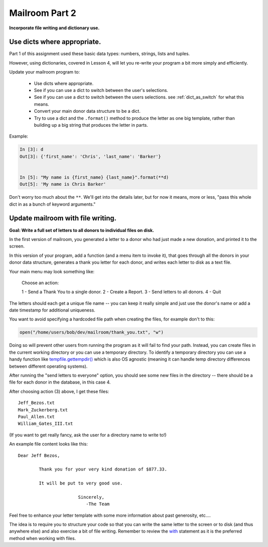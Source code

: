 .. _exercise_mailroom_part2_dict_files:


Mailroom Part 2
=================

**Incorporate file writing and dictionary use.**

Use dicts where appropriate.
----------------------------

Part 1 of this assignment used these basic data types: numbers, strings, lists and tuples.

However, using dictionaries, covered in Lesson 4, will let you re-write your program a bit more simply and efficiently.

Update your mailroom program to:

  - Use dicts where appropriate.

  - See if you can use a dict to switch between the user's selections.

  - See if you can use a dict to switch between the users selections.
    see :ref:`dict_as_switch` for what this means.

  - Convert your main donor data structure to be a dict.

  - Try to use a dict and the ``.format()`` method to produce the letter as one
    big template, rather than building up a big string that produces the letter in parts.


Example:

.. code-block:: ipython

  In [3]: d
  Out[3]: {'first_name': 'Chris', 'last_name': 'Barker'}


  In [5]: "My name is {first_name} {last_name}".format(**d)
  Out[5]: 'My name is Chris Barker'

Don't worry too much about the ``**``. We'll get into the details later, but for now it means, more or less, "pass this whole dict in as a bunch of keyword arguments."

Update mailroom with file writing.
----------------------------------

**Goal: Write a full set of letters to all donors to individual files on disk.**

In the first version of mailroom, you generated a letter to a donor who had just made a new donation, and printed it to the screen.

In this version of your program, add a function (and a menu item to invoke it), that goes through all the donors in your donor data structure, generates a thank you letter for each donor, and writes each letter to disk as a text file.

Your main menu may look something like:

  Choose an action:

  1 - Send a Thank You to a single donor.
  2 - Create a Report.
  3 - Send letters to all donors.
  4 - Quit

The letters should each get a unique file name -- you can keep it really simple and just use the donor's name or add a date timestamp for additional uniqueness.

You want to avoid specifying a hardcoded file path when creating the files, for example don't to this:

.. code-block:: python

    open("/home/users/bob/dev/mailroom/thank_you.txt", "w")


Doing so will prevent other users from running the program as it will fail to find your path. Instead, you can create files in the current working directory or you can use a temporary directory.
To identify a temporary directory you can use a handy function like `tempfile.gettempdir() <https://docs.python.org/3/library/tempfile.html#tempfile.gettempdir/>`_ which is also OS agnostic (meaning it can handle temp directory differences between different operating systems).

After running the "send letters to everyone" option, you should see some new files in the directory -- there should be a file for each donor in the database, in this case 4.

After choosing action (3) above, I get these files::

  Jeff_Bezos.txt
  Mark_Zuckerberg.txt
  Paul_Allen.txt
  William_Gates_III.txt

(If you want to get really fancy, ask the user for a directory name to write to!)

An example file content looks like this::

  Dear Jeff Bezos,

          Thank you for your very kind donation of $877.33.

          It will be put to very good use.

                         Sincerely,
                            -The Team

Feel free to enhance your letter template with some more information about past generosity, etc....

The idea is to require you to structure your code so that you can write the same letter to the screen or to disk (and thus anywhere else) and also exercise a bit of file writing. Remember to review the `with <http://www.diveintopython3.net/files.html#with>`_ statement as it is the preferred method when working with files.

